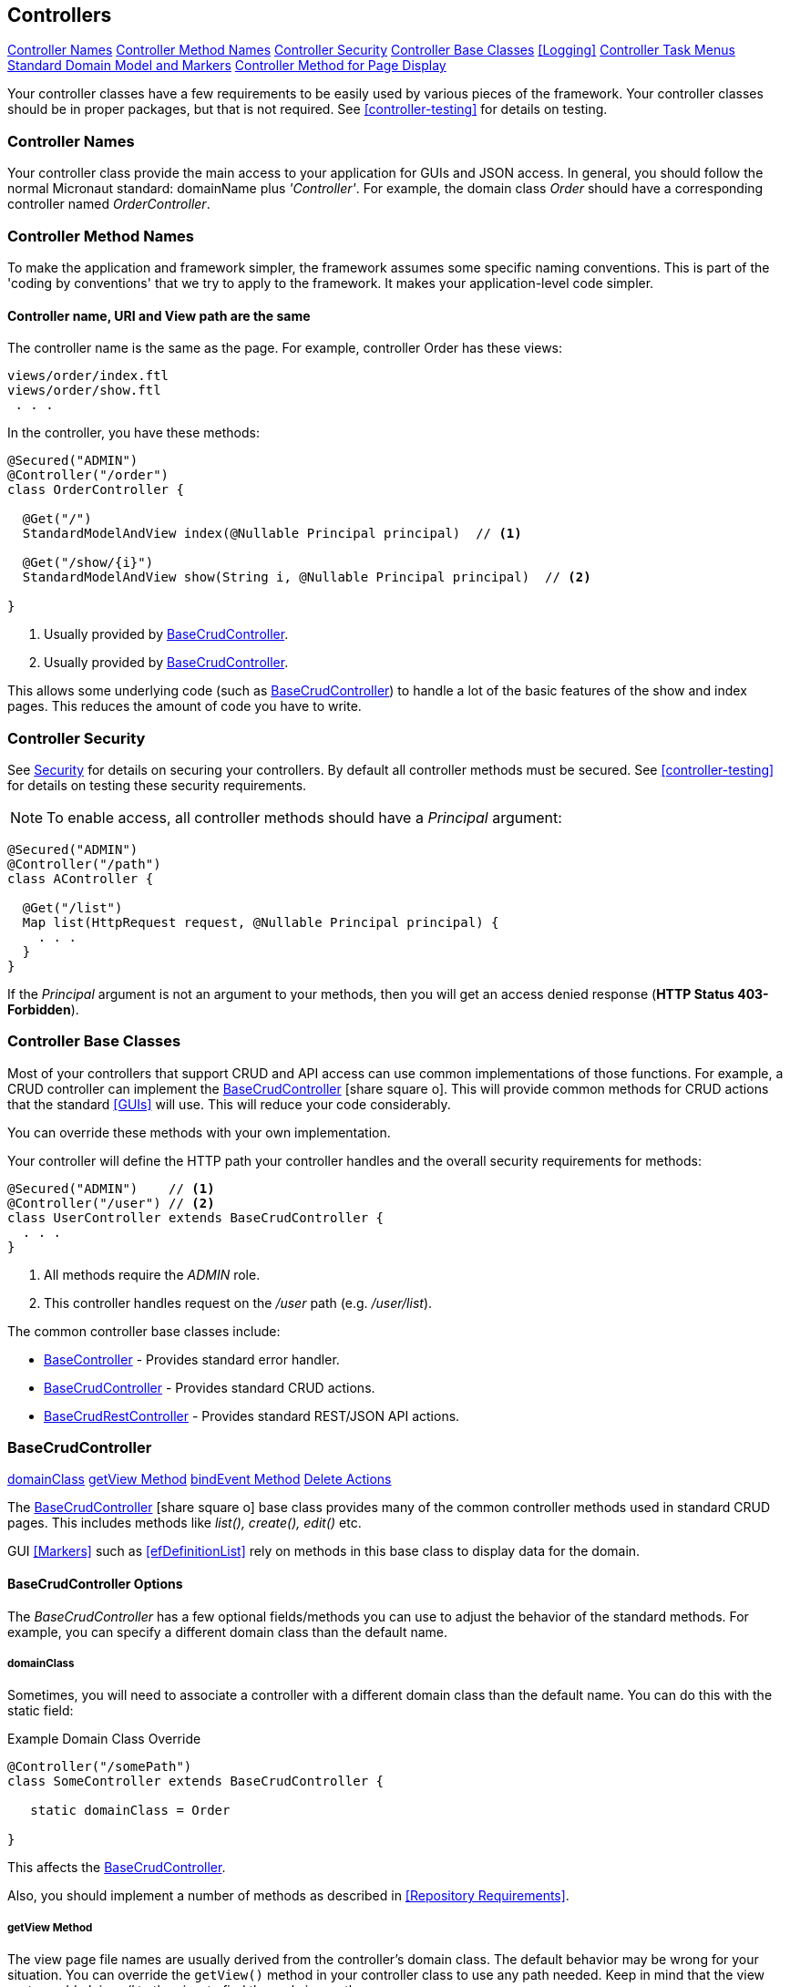 
== Controllers

ifeval::["{backend}" != "pdf"]

[inline-toc]#<<Controller Names>>#
[inline-toc]#<<Controller Method Names>>#
[inline-toc]#<<Controller Security>>#
[inline-toc]#<<Controller Base Classes>>#
[inline-toc]#<<Logging>>#
[inline-toc]#<<Controller Task Menus>>#
[inline-toc]#<<Standard Domain Model and Markers>>#
[inline-toc]#<<Controller Method for Page Display>>#

endif::[]

Your controller classes have a few requirements to be easily used by various pieces of the
framework. Your controller classes should be in proper packages, but that is not required.
See <<controller-testing>> for details on testing.

=== Controller Names

Your controller class provide the main access to your application for GUIs and JSON access.
In general, you should follow the normal Micronaut standard: domainName plus  _'Controller'_.
For example, the domain class _Order_ should
have a corresponding controller named _OrderController_.

=== Controller Method Names

To make the application and framework simpler, the framework assumes some specific naming
conventions.  This is part of the 'coding by conventions' that we try to apply to the
framework.  It makes your application-level code simpler.

====  Controller name, URI and View path are the same

The controller name is the same as the page.  For example, controller Order has these views:

  views/order/index.ftl
  views/order/show.ftl
   . . .

In the controller, you have these methods:

[source,groovy]
----
@Secured("ADMIN")
@Controller("/order")
class OrderController {

  @Get("/")
  StandardModelAndView index(@Nullable Principal principal)  // <.>

  @Get("/show/{i}")
  StandardModelAndView show(String i, @Nullable Principal principal)  // <.>

}
----
<.> Usually provided by <<BaseCrudController>>.
<.> Usually provided by <<BaseCrudController>>.

This allows some underlying code (such as <<BaseCrudController>>) to handle a lot of the basic
features of the show and index pages.  This reduces the amount of code you have to write.


=== Controller Security

See <<security,Security>> for details on securing your controllers.  By default all controller
methods must be secured.  See <<controller-testing>> for details on testing these security
requirements.

NOTE: To enable access, all controller methods should have a _Principal_ argument:

[source,groovy]
----
@Secured("ADMIN")
@Controller("/path")
class AController {

  @Get("/list")
  Map list(HttpRequest request, @Nullable Principal principal) {
    . . .
  }
}
----

If the _Principal_ argument is not an argument to your methods, then you will get an access denied
response (*HTTP Status 403-Forbidden*).

=== Controller Base Classes

Most of your controllers that support CRUD and API access can use common implementations of those
functions.  For example, a CRUD controller can implement the
link:groovydoc/org/simplemes/eframe/controller/BaseCrudController.html[BaseCrudController^]
icon:share-square-o[role="link-blue"].  This will provide common methods for CRUD actions
that the standard <<GUIs>> will use.  This will reduce your code considerably.

You can override these methods with your own implementation.

Your controller will define the HTTP path your controller handles and the overall security
requirements for methods:

[source,groovy]
----
@Secured("ADMIN")    // <1>
@Controller("/user") // <2>
class UserController extends BaseCrudController {
  . . .
}
----
<1> All methods require the _ADMIN_ role.
<2> This controller handles request on the _/user_ path (e.g. _/user/list_).


The common controller base classes include:

* <<BaseController>> - Provides standard error handler.
* <<BaseCrudController>> - Provides standard CRUD actions.
* <<BaseCrudRestController>> - Provides standard REST/JSON API actions.

=== BaseCrudController

ifeval::["{backend}" != "pdf"]

[inline-toc]#<<domainClass>>#
[inline-toc]#<<getView Method>>#
[inline-toc]#<<bindEvent Method>>#
[inline-toc]#<<Delete Actions>>#

endif::[]



The link:groovydoc/org/simplemes/eframe/controller/BaseCrudController.html[BaseCrudController^]
icon:share-square-o[role="link-blue"] base class provides many of the common controller methods
used in standard CRUD pages. This includes methods like _list(), create(), edit()_ etc.

GUI <<Markers>> such as <<efDefinitionList>> rely on methods in this base class to display data for the domain.

==== BaseCrudController Options

The _BaseCrudController_ has a few optional fields/methods you can use to adjust the behavior
of the standard methods.  For example, you can specify a different domain class than the default name.

===== domainClass

Sometimes, you will need to associate a controller with a different domain class than the default
name.  You can do this with the static field:

[source,groovy]
.Example Domain Class Override
----
@Controller("/somePath")
class SomeController extends BaseCrudController {

   static domainClass = Order

}
----
This affects the <<BaseCrudController>>.


Also, you should implement a number of methods as described in <<Repository Requirements>>.

===== getView Method

The view page file names are usually derived from the controller's domain class.
The default behavior may be wrong for your situation.  You can override the `getView()`
method in your controller class to use any path needed.  Keep in mind that the view system
adds _'views/'_ to the view to find the real view path.


[source,groovy]
.Example View Path Override
----
@Controller("/somePath")
class SomeController extends BaseCrudController {

  String getView(String methodName) {
    return "someOtherPath/forViews/$methodName"  // <1>
  }

}
----
<1> An alternate path is generated, using the basic method name.

===== bindEvent Method

If you use the <<BaseCrudController>>, then you may need to do additional binding of HTTP parameters
to the domain object upon save.  When the `editPost/createPost` methods are called, then they
will call your `bindEvent()` method to do the additional binding/validations.

You can also trigger a validation error as shown below.  This example shows how a user's password
can be changed by entering the value twice in a GUI (`_pwNew` and `_pwConfirm` fields).
This `bindEvent()` method makes sure the two values are the same.


[source,groovy]
.Example - bindEvent() - Password Confirm Validation
----
void bindEvent(Object record, Object params) {
  if (params._pwNew) {
    if (params._pwNew != params._pwConfirm) {   // <.>
      throw new Exception(...)
    } else {
      record.password = params._pwNew  // <.>
    }
  }
}
----
<.> Compares the new password and the confirmation password.  If different, then an error
    is triggered.
<.> If valid, then the password is stored in the User record for later encryption upon save.


===== Delete Actions

The <<BaseCrudController>> and <<BaseCrudRestController>> `delete()` methods will delete the given
domain record and all of its children.  This method
will also delete any related records that are not true child records.  This uses the same
`findRelatedRecords()` mechanism used by <<Archiving Related Records>>.

NOTE: The related records are deleted before the main record is deleted.  This means you have
      take care of referential integrity issues.

=== BaseCrudRestController

The link:groovydoc/org/simplemes/eframe/controller/BaseCrudRestController.html[BaseCrudRestController^]
icon:share-square-o[role="link-blue"] base class provides many of the common controller methods
used in standard CRUD <<Rest API>> methods. This includes the HTTP methods _GET, PUT, POST and DELETE_.

==== Endpoints

The _BaseCrudRestController_ has a the normal Rest-style API endpoints:

* {domain}/crud/uuid *(GET)* - Read a single record by UUID or primary key.
* {domain}/crud (*POST)* - Create single record.
* {domain}/crud/uuid *(PUT)* - Update a single record.
* {domain}/crud/uuid *(DELETE)* - Delete a single record.

The ID-based methods use the URL to define the UUID or primary key for the the record being processed.
See <<Rest API>> for details.


=== BaseController

The link:groovydoc/org/simplemes/eframe/controller/BaseController.html[BaseController^]
icon:share-square-o[role="link-blue"] base class provides the single _error()_ handler method.
This returns an exception in a standard format for display to the user.  This is a local error handler.
Currently, no global error handler is provided for controllers.

The standard error response JSON look like this:

[source,json]
----
{
  "message": {
   "level": "error",
   "code": 1003,
   "text": "Order 'M1657334' is not enabled"
  }
}
----

See <<Info/Warning Messages to Clients>> for more details.

=== Controller Task Menus

Controllers are the main way users will access your application from a browser.
The framework provides a way to define <<Task Menu>> from your controller.  These usually
refer to the main (root or index) page of your controller.

Also, you can mark these tasks as a `clientRootActivity`.  This means the the javascript
methods for this page will be able to write log messages using a standardized logger naming
convention.
To support <<Javascript Client Logging>>, you should indicate what pages (URIs) that
a given controller provides.  This is done with the variable `taskMenuItems`:


[source,groovy]
----

@Secured("ADMIN")
@Controller('/order')
class OrderController {

  def taskMenuItems = [new TaskMenuItem(folder: 'demand:50.order:100',
                                        name: 'order',
                                        uri: '/order',
                                        clientRootActivity: true,       // <.>
                                        displayOrder: 101)]

  @Get('/')
  @Produces(MediaType.TEXT_HTML)        // <.>
  String index() {
   . . .
  }

}
----
<.> This URL is the client logger root for this controller.  This means the logger
    _'client.order'_ logger will be used to control the logging level on the client
    for this controller's pages.  (*Default*: is true, so this value is normally not needed).
<.> An index page handler.

You can test your settings in the <<Controller Test Helper>>.  You will need to specify
the details on the Task Menu Item expected in the controller.


=== Standard Domain Model and Markers

This <<BaseCrudController>> stores the domain object being displayed/edited in the standard location
for your .ftl/HTML pages to display.  The domain object is stored in the <<Markers>> context data
as described in <<Markers and Models>> under the domain name (e.g. _'order'_).

If you have your own controller methods that create a StandardModelAndView, then you should make sure
your domain object is stored with this same naming convention.

You can access this in your .ftl/HTML files:


[source,html]
.Use of the Domain Model
----

Order: ${order.order}  // <.>
Qty to Build: ${order.qtyToBuild}
Due Date: ${order.dueDate}

----
<.> The fields from the _Order_ record are displayed in the page.


=== Controller Method for Page Display

Most pages will be served up by some controller method.  This is usually very simple, but
needs some specific annotations to work with the browsers:

[source,groovy]
.Example - Controller Support for Page Display
----
@Secured('OPERATOR')
@Controller("/work")
class WorkController extends BaseController {

  @Get("/startActivity")  // <.>
  @Produces(MediaType.TEXT_HTML) // <.>
  StandardModelAndView startActivity(HttpRequest request, @Nullable Principal principal) {
    return new StandardModelAndView("demand/work/start", principal, this)  // <.>
  }

}
----
<.> Defines the controller endpoint to render this page (e.g. _'/work/startActivity'_).
<.> This tells the browser the type of data to expect (an HTML page).
<.> Generates a page (_'main/resources/views/demand/work/start.ftl'_) using the normal
    <<StandardModelAndView>> to provide access to common settings such as the logged in state.
